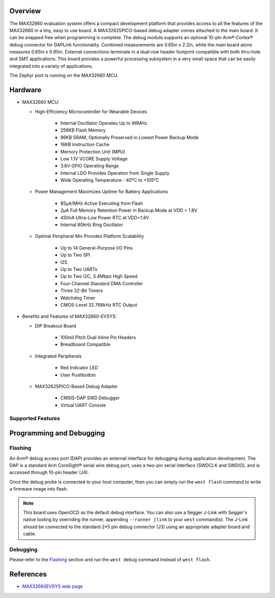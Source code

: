 .. zephyr:board:: max32660evsys

Overview
********
The MAX32660 evaluation system offers a compact development platform that
provides access to all the features of the MAX32660 in a tiny, easy to
use board. A MAX32625PICO-based debug adapter comes attached to the main
board. It can be snapped free when programming is complete. The debug
module supports an optional 10-pin Arm® Cortex® debug connector for DAPLink
functionality. Combined measurements are 0.65in x 2.2in, while the main board
alone measures 0.65in x 0.95in. External connections terminate in a dual-row
header footprint compatible with both thru-hole and SMT applications. This
board provides a powerful processing subsystem in a very small space that
can be easily integrated into a variety of applications.

The Zephyr port is running on the MAX32660 MCU.

Hardware
********

- MAX32660 MCU:

  - High-Efficiency Microcontroller for Wearable Devices

     - Internal Oscillator Operates Up to 96MHz
     - 256KB Flash Memory
     - 96KB SRAM, Optionally Preserved in Lowest Power Backup Mode
     - 16KB Instruction Cache
     - Memory Protection Unit (MPU)
     - Low 1.1V VCORE Supply Voltage
     - 3.6V GPIO Operating Range
     - Internal LDO Provides Operation from Single Supply
     - Wide Operating Temperature: -40°C to +105°C

  - Power Management Maximizes Uptime for Battery Applications

     - 85µA/MHz Active Executing from Flash
     - 2µA Full Memory Retention Power in Backup Mode at VDD = 1.8V
     - 450nA Ultra-Low Power RTC at VDD=1.8V
     - Internal 80kHz Ring Oscillator

  - Optimal Peripheral Mix Provides Platform Scalability

     - Up to 14 General-Purpose I/O Pins
     - Up to Two SPI
     - I2S
     - Up to Two UARTs
     - Up to Two I2C, 3.4Mbps High Speed
     - Four-Channel Standard DMA Controller
     - Three 32-Bit Timers
     - Watchdog Timer
     - CMOS-Level 32.768kHz RTC Output

- Benefits and Features of MAX32660-EVSYS:

  - DIP Breakout Board

     - 100mil Pitch Dual Inline Pin Headers
     - Breadboard Compatible

  - Integrated Peripherals

     - Red Indicator LED
     - User Pushbutton

  - MAX32625PICO-Based Debug Adapter

     - CMSIS-DAP SWD Debugger
     - Virtual UART Console

Supported Features
==================

.. zephyr:board-supported-hw::

Programming and Debugging
*************************

Flashing
========

An Arm® debug access port (DAP) provides an external interface for debugging during application
development. The DAP is a standard Arm CoreSight® serial wire debug port, uses a two-pin serial
interface (SWDCLK and SWDIO), and is accessed through 10-pin header (J4).

Once the debug probe is connected to your host computer, then you can simply run the
``west flash`` command to write a firmware image into flash.

.. note::

   This board uses OpenOCD as the default debug interface. You can also use
   a Segger J-Link with Segger's native tooling by overriding the runner,
   appending ``--runner jlink`` to your ``west`` command(s). The J-Link should
   be connected to the standard 2*5 pin debug connector (J3) using an
   appropriate adapter board and cable.

Debugging
=========

Please refer to the `Flashing`_ section and run the ``west debug`` command
instead of ``west flash``.

References
**********

- `MAX32660EVSYS web page`_

.. _MAX32660EVSYS web page:
   https://www.analog.com/en/resources/evaluation-hardware-and-software/evaluation-boards-kits/max32660-evsys.html

